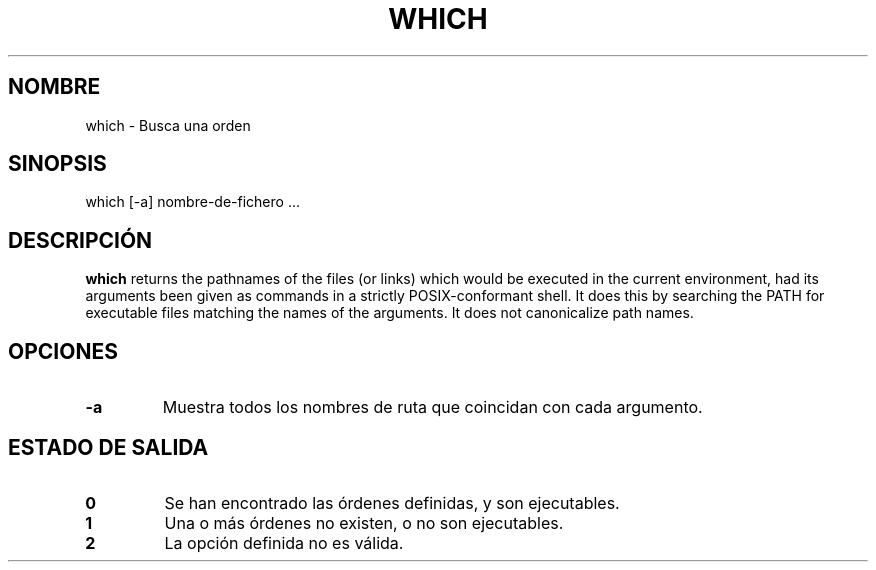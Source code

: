 .\" -*- nroff -*-
.\"*******************************************************************
.\"
.\" This file was generated with po4a. Translate the source file.
.\"
.\"*******************************************************************
.TH WHICH 1 "29 Jun 2016" Debian 
.SH NOMBRE
which \- Busca una orden
.SH SINOPSIS
which [\-a] nombre\-de\-fichero ...
.SH DESCRIPCIÓN
\fBwhich\fP returns the pathnames of the files (or links) which would be
executed in the current environment, had its arguments been given as
commands in a strictly POSIX\-conformant shell.  It does this by searching
the PATH for executable files matching the names of the arguments.  It does
not canonicalize path names.
.SH OPCIONES
.TP 
\fB\-a\fP
Muestra todos los nombres de ruta que coincidan con cada argumento.
.SH "ESTADO DE SALIDA"
.TP 
\fB0\fP
Se han encontrado las órdenes definidas, y son ejecutables.
.TP 
\fB1\fP
Una o más órdenes no existen, o no son ejecutables.
.TP 
\fB2\fP
La opción definida no es válida.
